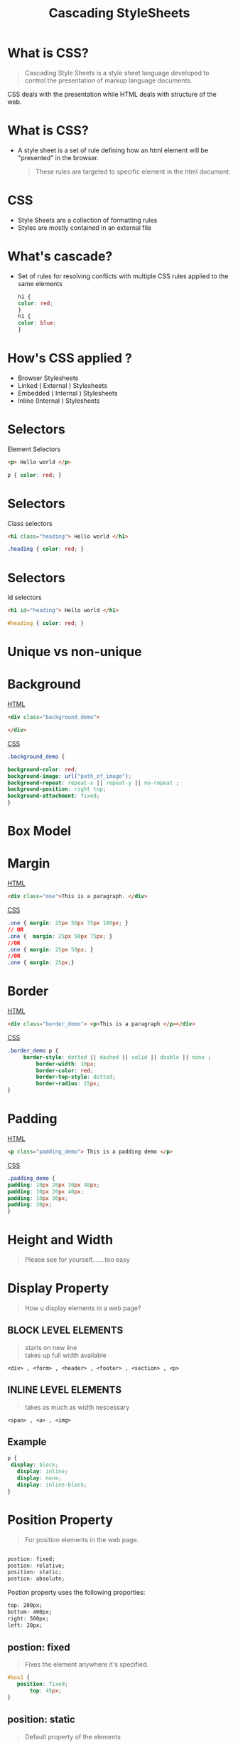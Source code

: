 #+TITLE: Cascading StyleSheets
#+OPTIONS: num:nil toc:nil H:2 html_postamble:nil 
#+OPTIONS: reveal_center:t reveal_control:t reveal_height:-1
#+OPTIONS: reveal_history:nil reveal_keyboard:t reveal_overview:t
#+OPTIONS: reveal_progress:t reveal_rolling_links:nil
#+OPTIONS: reveal_single_file:t reveal_slide_number:"c"
#+OPTIONS: reveal_title_slide:auto reveal_width:-1
#+REVEAL_MARGIN: -1
#+REVEAL_MIN_SCALE: -1
#+REVEAL_MAX_SCALE: -1
#+REVEAL_ROOT: file:///mnt/hackit/codeds/github-repos/reveal.js/reveal.js
#+REVEAL_TRANS: linear
#+REVEAL_SPEED: default
#+REVEAL_THEME: night
#+REVEAL_PREAMBLE:nil
#+REVEAL_POSTAMBLE:nil
#+REVEAL_HIGHLIGHT_CSS: %r/lib/css/zenburn.css
#+REVEAL_EXTRA_CSS: ./modified.css


* 
    :PROPERTIES:
    :reveal_background: ./images/web-development.jpg
    :reveal_background_size: 700px
    :reveal_background_trans: slide
    :END:

* What is CSS? 
  #+BEGIN_QUOTE
  Cascading Style Sheets is a style sheet language developed to control the presentation of markup language documents.
  #+END_QUOTE

  CSS deals with the presentation while HTML deals with structure of the web.
  
* What is CSS? 
  - A style sheet is a set of rule defining how an html element will be "presented" in the browser.
    #+BEGIN_QUOTE
    These rules are targeted to specific element in the html document.
    #+END_QUOTE
  
* 
  :PROPERTIES: 
  :reveal_background: ./images/cssvshtml.jpg
  :reveal_background_size: 700px
  :reveal_background_trans: slide
  :END:

  
* 
    :PROPERTIES:
    :reveal_background: ./images/diff.jpg
    :reveal_background_size: 600px
    :reveal_background_trans: slide
    :END:

* CSS 
  - Style Sheets are a collection of formatting rules
  - Styles are mostly contained in an external file

* What's cascade? 
  - Set of rules for resolving conflicts with multiple CSS rules applied to the same elements
    
    #+BEGIN_SRC css
    h1 {
    color: red; 
    }
    h1 {
    color: blue;
    }
    #+END_SRC


* How's CSS applied ? 
  #+ATTR_REVEAL: :frag (grow)
   - Browser Stylesheets
   - Linked ( External ) Stylesheets
   - Embedded ( Internal ) Stylesheets
   - Inline (Internal ) Stylesheets

* 
  :PROPERTIES: 
  :reveal_background: ./images/css.jpg
  :reveal_background_size: 700px
  :reveal_background_trans: slide
  :END:

* Selectors 
     Element Selectors 
     #+BEGIN_SRC html 
     <p> Hello world </p>
     #+END_SRC
      #+BEGIN_SRC css 
      p { color: red; }
      #+END_SRC

* Selectors     
     Class selectors 
      #+BEGIN_SRC html
      <h1 class="heading"> Hello world </h1>
      #+END_SRC
      #+BEGIN_SRC css
      .heading { color: red; }
      #+END_SRC

* Selectors     
  Id selectors 
      #+BEGIN_SRC html
      <h1 id="heading"> Hello world </h1>
      #+END_SRC
      #+BEGIN_SRC css
      #heading { color: red; }
      #+END_SRC
	

* Unique vs non-unique
    :PROPERTIES:
    :reveal_background: ./images/idvsclass.jpg
    :reveal_background_size: 700px
    :reveal_background_trans: slide
    :END:      

* Background 
	_HTML_
  #+BEGIN_SRC html 
	<div class="background_demo"> 
	
	</div>
	#+END_SRC
	_CSS_
	#+BEGIN_SRC css 
	.background_demo { 
	
	background-color: red;
	background-image: url("path_of_image");
	background-repeat: repeat-x || repeat-y || no-repeat ;
	background-position: right top;
	background-attachment: fixed;
	}
	#+END_SRC

* Box Model
  :PROPERTIES: 
  :reveal_background: ./images/boxmodel.png
  :reveal_background_trans: slide
	:reveal_background_size: 700px
  :END:      

* Margin
	_HTML_
	#+BEGIN_SRC html 
	<div class="one">This is a paragraph. </div>
	#+END_SRC
	_CSS_
	#+BEGIN_SRC css 
	.one { margin: 25px 50px 75px 100px; }
	// OR 
	.one {  margin: 25px 50px 75px; }
	//OR
	.one { margin: 25px 50px; }
	//OR
	.one { margin: 25px;}
	#+END_SRC


* Border
	_HTML_
	#+BEGIN_SRC html 
	<div class="border_demo"> <p>This is a paragraph </p></div>
	#+END_SRC
	_CSS_
	#+BEGIN_SRC css 
	.border_demo p {
	     border-style: dotted || dashed || solid || double || none ;
			 border-width: 10px;
			 border-color: red;
			 border-top-style: dotted;
			 border-radius: 15px;
	}
	#+END_SRC

* Padding 
	_HTML_
	#+BEGIN_SRC html 
	<p class="padding_demo"> This is a padding demo </p>
	#+END_SRC
	_CSS_
	#+BEGIN_SRC css 
	.padding_demo {
	padding: 10px 20px 30px 40px;
	padding: 10px 20px 40px;
	padding: 10px 30px;
	padding: 30px;
	}
	#+END_SRC

* Height and Width 
	
	#+BEGIN_QUOTE
	Please see for yourself.......too easy
	#+END_QUOTE

* Display Property
	#+BEGIN_QUOTE
	How u display elements in a web page?
	#+END_QUOTE
** BLOCK LEVEL ELEMENTS
	 #+BEGIN_QUOTE
	 starts on new line \\
	 takes up full width available 
 	 #+END_QUOTE
	 #+BEGIN_EXAMPLE
	 <div> , <form> , <header> , <footer> , <section> , <p>
	 #+END_EXAMPLE


** INLINE LEVEL ELEMENTS 
	 #+BEGIN_QUOTE
	 takes as much as width nescessary
	 #+END_QUOTE
	 #+BEGIN_EXAMPLE
	 <span> , <a> , <img>
	 #+END_EXAMPLE

** Example
	 #+BEGIN_SRC css 
	 p { 
	  display: block;
		display: inline; 
		display: none; 
		display: inline-block; 
	 }
	 #+END_SRC

* Position Property 
	#+BEGIN_QUOTE
	For position elements in the web page.
	#+END_QUOTE
	
	#+BEGIN_SRC css 

  postion: fixed;
  postion: relative;
  position: static;
  postion: absolute;

	#+END_SRC
	Postion property uses the following proporties: 
	#+BEGIN_SRC css 
  	top: 200px;
  	bottom: 400px;
  	right: 500px;
  	left: 20px;
	#+END_SRC

** postion: fixed
	 
	 #+BEGIN_QUOTE
	 Fixes the element anywhere it's specified.
	 #+END_QUOTE
	 #+BEGIN_SRC css 
	 #box1 {
	    position: fixed;
			top: 45px;
	 }
	 #+END_SRC


** position: static 
	 #+BEGIN_QUOTE
	 Default property of the elements 
	 #+END_QUOTE

	 - Can't apply properties like top,bottom,right,left.
** position: relative
	 #+BEGIN_QUOTE
	 Element will be positioned relative to it's normal position.
	 #+END_QUOTE

** position: absolute	 
	 - Elements will be removed from its normal flow
	 - And positioned according to it's parent elements
	 - If not parent element, then position according to body of the element

